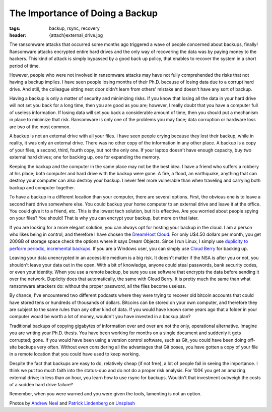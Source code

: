 The Importance of Doing a Backup
================================

:tags: backup, rsync, recovery
:header: {attach}external_drive.jpg

The ransomware attacks that occurred some months ago triggered a wave of people concerned about backups, finally! Ransomware attacks encrypted entire hard drives and the only way of recovering the data was by paying money to the hackers. This kind of attack is simply bypassed by a good back up policy, that enables to recover the system in a short period of time.

However, people who were not involved in ransomware attacks may have not fully comprehended the risks that not having a backup implies. I have seen people losing months of their Ph.D. because of losing data due to a corrupt hard drive. And still, the colleague sitting next door didn't learn from others' mistake and doesn't have any sort of backup.

Having a backup is only a matter of security and minimizing risks. If you know that losing all the data in your hard drive will not set you back for a long time, then you are good as you are; however, I really doubt that you have a computer full of useless information. If losing data will set you back a considerable amount of time, then you should put a mechanism in place to minimize that risk. Ransomware is only one of the problems you may face; data corruption or hardware loss are two of the most common.

A backup is not an external drive with all your files. I have seen people crying because they lost their backup, while in reality, it was only an external drive. There was no other copy of the information in any other place. A backup is a copy of your files, a second, third, fourth copy, but not the only one. If your laptop doesn't have enough capacity, buy two external hard drives; one for backing up, one for expanding the memory.

Keeping the backup and the computer in the same place may not be the best idea. I have a friend who suffers a robbery at his place; both computer and hard drive with the backup were gone. A fire, a flood, an earthquake, anything that can destroy your computer can also destroy your backup. I never feel more vulnerable than when traveling and carrying both backup and computer together.

To have a backup in a different location than your computer, there are several options. First, the obvious one is to leave a second hard drive somewhere else. You could backup your home computer to an external drive and leave it at the office. You could give it to a friend, etc. This is the lowest tech solution, but it is effective. Are you worried about people spying on your files? You should! That is why you can encrypt your backup, but more on that later.

If you are looking for a more elegant solution, you can always opt for hosting your backup in the cloud. I am a person who likes being in control, and therefore I have chosen the `DreamHost Cloud <https://www.dreamhost.com/r.cgi?181470>`_. For only U$4.50 dollars per month, you get 200GB of storage space check the options where it says Dream Objects. Since I run Linux, I simply use `duplicity to perform periodic, incremental backups <https://www.dreamhost.com/blog/backing-up-to-dreamobjects-with-duplicity>`_. If you are a Windows user, you can simply use `Cloud Berry <https://www.cloudberrylab.com/solutions/dreamobjects>`_ for backing up.

.. image:: {attach}hard_drive.jpg
   :alt: Close up of a hard drive in action

Leaving your data unencrypted in an accessible medium is a big risk. It doesn't matter if the NSA is after you or not, you shouldn't leave your data out in the open. With a bit of knowledge, anyone could steal passwords, bank security codes, or even your identity. When you use a remote backup, be sure you use software that encrypts the data before sending it over the network. Duplicity does that automatically, the same with Cloud Berry. It is pretty much the same than what ransomware attackers do: without the proper password, all the files become useless.

By chance, I've encountered two different podcasts where they were trying to recover old bitcoin accounts that could have stored tens or hundreds of thousands of dollars. Bitcoins can be stored on your own computer, and therefore they are subject to the same rules than any other kind of data. If you would have known some years ago that a folder in your computer would be worth a lot of money, wouldn't you have invested in a backup plan?

Traditional backups of copying gigabytes of information over and over are not the only, operational alternative. Imagine you are writing your Ph.D. thesis. You have been working for months on a single document and suddenly it gets corrupted; gone. If you would have been using a version control software, such as Git, you could have been doing off-site backups very often. Without even considering all the advantages that Git poses, you have gotten a copy of your file in a remote location that you could have used to keep working.

Despite the fact that backups are easy to do, relatively cheap (if not free), a lot of people fail in seeing the importance. I think we put too much faith into the status-quo and do not do a proper risk analysis. For 100€ you get an amazing external drive; in less than an hour, you learn how to use rsync for backups. Wouldn't that investment outweigh the costs of a sudden hard drive failure?

Remember, when you were warned and you were given the tools, lamenting is not an option.

Photos by `Andrew Neel <https://unsplash.com/@andrewtneel>`_ and `Patrick Lindenberg <https://unsplash.com/@heapdump>`_ on `Unsplash <https://unsplash.com>`_
